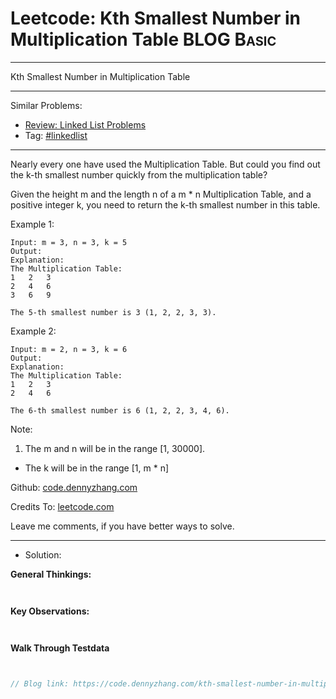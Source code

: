 * Leetcode: Kth Smallest Number in Multiplication Table          :BLOG:Basic:
#+STARTUP: showeverything
#+OPTIONS: toc:nil \n:t ^:nil creator:nil d:nil
:PROPERTIES:
:type:     linkedlist
:END:
---------------------------------------------------------------------
Kth Smallest Number in Multiplication Table
---------------------------------------------------------------------
#+BEGIN_HTML
<a href="https://github.com/dennyzhang/code.dennyzhang.com/tree/master/problems/kth-smallest-number-in-multiplication-table"><img align="right" width="200" height="183" src="https://www.dennyzhang.com/wp-content/uploads/denny/watermark/github.png" /></a>
#+END_HTML
Similar Problems:
- [[https://code.dennyzhang.com/review-linkedlist][Review: Linked List Problems]]
- Tag: [[https://code.dennyzhang.com/tag/linkedlist][#linkedlist]]
---------------------------------------------------------------------

Nearly every one have used the Multiplication Table. But could you find out the k-th smallest number quickly from the multiplication table?

Given the height m and the length n of a m * n Multiplication Table, and a positive integer k, you need to return the k-th smallest number in this table.

Example 1:
#+BEGIN_EXAMPLE
Input: m = 3, n = 3, k = 5
Output: 
Explanation: 
The Multiplication Table:
1	2	3
2	4	6
3	6	9

The 5-th smallest number is 3 (1, 2, 2, 3, 3).
#+END_EXAMPLE

Example 2:
#+BEGIN_EXAMPLE
Input: m = 2, n = 3, k = 6
Output: 
Explanation: 
The Multiplication Table:
1	2	3
2	4	6

The 6-th smallest number is 6 (1, 2, 2, 3, 4, 6).
#+END_EXAMPLE

Note:
1. The m and n will be in the range [1, 30000].
- The k will be in the range [1, m * n]

Github: [[https://github.com/dennyzhang/code.dennyzhang.com/tree/master/problems/kth-smallest-number-in-multiplication-table][code.dennyzhang.com]]

Credits To: [[https://leetcode.com/problems/kth-smallest-number-in-multiplication-table/description/][leetcode.com]]

Leave me comments, if you have better ways to solve.
---------------------------------------------------------------------
- Solution:

*General Thinkings:*
#+BEGIN_EXAMPLE

#+END_EXAMPLE

*Key Observations:*
#+BEGIN_EXAMPLE

#+END_EXAMPLE

*Walk Through Testdata*
#+BEGIN_EXAMPLE

#+END_EXAMPLE

#+BEGIN_SRC go
// Blog link: https://code.dennyzhang.com/kth-smallest-number-in-multiplication-table

#+END_SRC

#+BEGIN_HTML
<div style="overflow: hidden;">
<div style="float: left; padding: 5px"> <a href="https://www.linkedin.com/in/dennyzhang001"><img src="https://www.dennyzhang.com/wp-content/uploads/sns/linkedin.png" alt="linkedin" /></a></div>
<div style="float: left; padding: 5px"><a href="https://github.com/dennyzhang"><img src="https://www.dennyzhang.com/wp-content/uploads/sns/github.png" alt="github" /></a></div>
<div style="float: left; padding: 5px"><a href="https://www.dennyzhang.com/slack" target="_blank" rel="nofollow"><img src="https://www.dennyzhang.com/wp-content/uploads/sns/slack.png" alt="slack"/></a></div>
</div>
#+END_HTML
